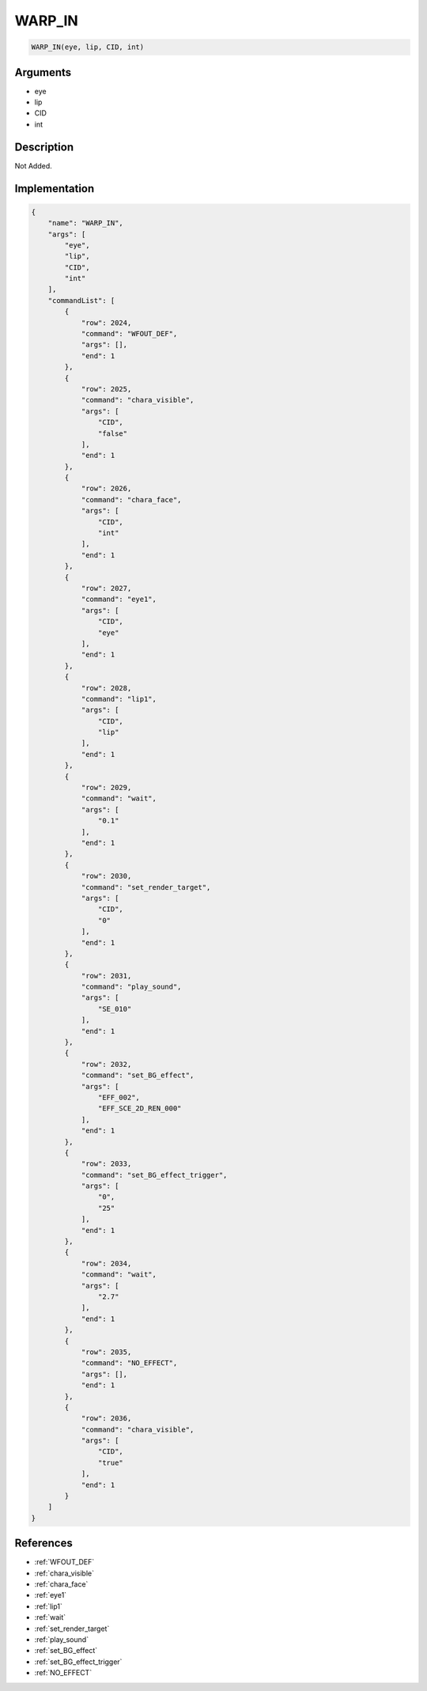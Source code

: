 .. _WARP_IN:

WARP_IN
========================

.. code-block:: text

	WARP_IN(eye, lip, CID, int)


Arguments
------------

* eye
* lip
* CID
* int

Description
-------------

Not Added.

Implementation
-------------

.. code-block:: json

	{
	    "name": "WARP_IN",
	    "args": [
	        "eye",
	        "lip",
	        "CID",
	        "int"
	    ],
	    "commandList": [
	        {
	            "row": 2024,
	            "command": "WFOUT_DEF",
	            "args": [],
	            "end": 1
	        },
	        {
	            "row": 2025,
	            "command": "chara_visible",
	            "args": [
	                "CID",
	                "false"
	            ],
	            "end": 1
	        },
	        {
	            "row": 2026,
	            "command": "chara_face",
	            "args": [
	                "CID",
	                "int"
	            ],
	            "end": 1
	        },
	        {
	            "row": 2027,
	            "command": "eye1",
	            "args": [
	                "CID",
	                "eye"
	            ],
	            "end": 1
	        },
	        {
	            "row": 2028,
	            "command": "lip1",
	            "args": [
	                "CID",
	                "lip"
	            ],
	            "end": 1
	        },
	        {
	            "row": 2029,
	            "command": "wait",
	            "args": [
	                "0.1"
	            ],
	            "end": 1
	        },
	        {
	            "row": 2030,
	            "command": "set_render_target",
	            "args": [
	                "CID",
	                "0"
	            ],
	            "end": 1
	        },
	        {
	            "row": 2031,
	            "command": "play_sound",
	            "args": [
	                "SE_010"
	            ],
	            "end": 1
	        },
	        {
	            "row": 2032,
	            "command": "set_BG_effect",
	            "args": [
	                "EFF_002",
	                "EFF_SCE_2D_REN_000"
	            ],
	            "end": 1
	        },
	        {
	            "row": 2033,
	            "command": "set_BG_effect_trigger",
	            "args": [
	                "0",
	                "25"
	            ],
	            "end": 1
	        },
	        {
	            "row": 2034,
	            "command": "wait",
	            "args": [
	                "2.7"
	            ],
	            "end": 1
	        },
	        {
	            "row": 2035,
	            "command": "NO_EFFECT",
	            "args": [],
	            "end": 1
	        },
	        {
	            "row": 2036,
	            "command": "chara_visible",
	            "args": [
	                "CID",
	                "true"
	            ],
	            "end": 1
	        }
	    ]
	}

References
-------------
* :ref:`WFOUT_DEF`
* :ref:`chara_visible`
* :ref:`chara_face`
* :ref:`eye1`
* :ref:`lip1`
* :ref:`wait`
* :ref:`set_render_target`
* :ref:`play_sound`
* :ref:`set_BG_effect`
* :ref:`set_BG_effect_trigger`
* :ref:`NO_EFFECT`
